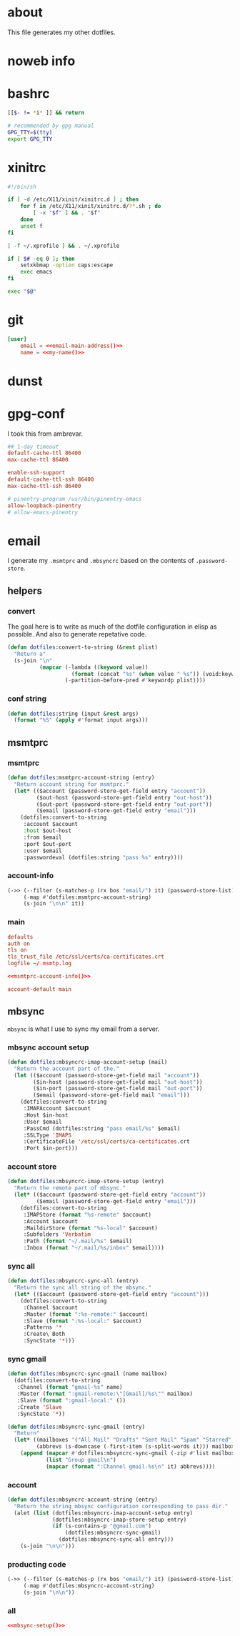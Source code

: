 * about
:PROPERTIES:
:ID:       bf96dec4-c43a-45c9-b5e5-65a68a892355
:END:

This file generates my other dotfiles.

* noweb info
:PROPERTIES:
:ID:       676814ba-1935-482a-ad6a-7f251c598d2e
:END:

* bashrc
:PROPERTIES:
:ID:       57c4a0d2-bafa-40ce-ae6a-68074db1a618
:END:

#+begin_src bash :tangle ~/.bashrc
[[$- != *i* ]] && return

# recommended by gpg manual
GPG_TTY=$(tty)
export GPG_TTY
#+end_src

* xinitrc
:PROPERTIES:
:ID:       e3ae25ce-76bd-4d31-b8d4-c7b430460860
:END:

#+begin_src sh :tangle ~/.xinitrc
#!/bin/sh

if [ -d /etc/X11/xinit/xinitrc.d ] ; then
	for f in /etc/X11/xinit/xinitrc.d/?*.sh ; do
		[ -x "$f" ] && . "$f"
	done
	unset f
fi

[ -f ~/.xprofile ] && . ~/.xprofile

if [ $# -eq 0 ]; then
    setxkbmap -option caps:escape
    exec emacs
fi

exec "$@"
#+end_src

* git
:PROPERTIES:
:ID:       520ce874-e7af-4ae7-8ac8-b2a91490aa99
:END:

#+begin_src conf :tangle no
[user]
	email = <<email-main-address()>>
	name = <<my-name()>>
#+end_src

* dunst
:PROPERTIES:
:ID:       65be56f1-48e8-40c1-9542-0732977ebe12
:END:

* gpg-conf
:PROPERTIES:
:ID:       25bb9597-94d0-44af-8da0-86b9505d1491
:END:

I took this from ambrevar.

#+begin_src conf :tangle ~/.gnupg/gpg-agent.conf
## 1-day timeout
default-cache-ttl 86400
max-cache-ttl 86400

enable-ssh-support
default-cache-ttl-ssh 86400
max-cache-ttl-ssh 86400

# pinentry-program /usr/bin/pinentry-emacs
allow-loopback-pinentry
# allow-emacs-pinentry
#+end_src

* email

I generate my =.msmtprc= and =.mbsyncrc= based on the contents of
=.password-store=.

:PROPERTIES:
:ID:       121f6bc5-23ed-465f-90c5-9d11db715ff6
:END:
** helpers
:PROPERTIES:
:ID:       04332f62-7554-477d-a6a3-d6f5a93317aa
:END:

*** convert
:PROPERTIES:
:ID:       67ecf9f7-8c43-4538-b581-d3a363ff8eec
:END:

The goal here is to write as much of the dotfile configuration in elisp as
possible. And also to generate repetative code.

#+begin_src emacs-lisp :tangle no
(defun dotfiles:convert-to-string (&rest plist)
  "Return a"
  (s-join "\n"
          (mapcar (-lambda ((keyword value))
                    (format (concat "%s" (when value " %s")) (void:keyword-name keyword) value))
                  (-partition-before-pred #'keywordp plist))))
#+end_src

*** conf string
:PROPERTIES:
:ID:       f4933510-0f19-4ce0-82cf-d215b670e188
:END:

#+begin_src emacs-lisp :tangle no
(defun dotfiles:string (input &rest args)
  (format "%S" (apply #'format input args)))
#+end_src

** msmtprc
:PROPERTIES:
:ID:       1747ff3c-0fa4-4cb9-9b80-324bc0877dfb
:END:

*** msmtprc
:PROPERTIES:
:ID:       7f888dc8-1c41-478c-accd-6a038a96ec3c
:END:

#+begin_src emacs-lisp :tangle no
(defun dotfiles:msmtprc-account-string (entry)
  "Return account string for msmtprc."
  (let* (($account (password-store-get-field entry "account"))
         ($out-host (password-store-get-field entry "out-host"))
         ($out-port (password-store-get-field entry "out-port"))
         ($email (password-store-get-field entry "email")))
    (dotfiles:convert-to-string
     :account $account
     :host $out-host
     :from $email
     :port $out-port
     :user $email
     :passwordeval (dotfiles:string "pass %s" entry))))
#+end_src

*** account-info
:PROPERTIES:
:ID:       82d845cb-685b-4f64-a194-99e840561c98
:END:

#+name: msmtprc-account-info
#+begin_src emacs-lisp :tangle no
(->> (--filter (s-matches-p (rx bos "email/") it) (password-store-list))
     (-map #'dotfiles:msmtprc-account-string)
     (s-join "\n\n" it))
#+end_src

*** main
:PROPERTIES:
:ID:       537fb697-f84c-46d7-80ac-0745ec3bddb1
:END:

#+begin_src conf :noweb tangle :tangle ~/.msmtprc
defaults
auth on
tls on
tls_trust_file /etc/ssl/certs/ca-certificates.crt
logfile ~/.msmtp.log

<<msmtprc-account-info()>>

account-default main
#+end_src

** mbsync
:PROPERTIES:
:ID:       3d5d4928-f61b-4492-afd9-2f90c9d737c4
:END:

=mbsync= is what I use to sync my email from a server.

*** mbsync account setup
:PROPERTIES:
:ID:       1e503ace-8af6-46a1-9ec0-62cef1372adf
:END:

#+begin_src emacs-lisp :tangle no
(defun dotfiles:mbsyncrc-imap-account-setup (mail)
  "Return the account part of the."
  (let (($account (password-store-get-field mail "account"))
        ($in-host (password-store-get-field mail "out-host"))
        ($in-port (password-store-get-field mail "out-port"))
        ($email (password-store-get-field mail "email")))
    (dotfiles:convert-to-string
     :IMAPAccount $account
     :Host $in-host
     :User $email
     :PassCmd (dotfiles:string "pass email/%s" $email)
     :SSLType 'IMAPS
     :CertificateFile '/etc/ssl/certs/ca-certificates.crt
     :Port $in-port)))
#+end_src

*** account store
:PROPERTIES:
:ID:       946e1645-c0e9-4f31-97bc-a54a4936d7b3
:END:

#+begin_src emacs-lisp :tangle no
(defun dotfiles:mbsyncrc-imap-store-setup (entry)
  "Return the remote part of mbsync."
  (let* (($account (password-store-get-field entry "account"))
         ($email (password-store-get-field entry "email")))
    (dotfiles:convert-to-string
     :IMAPStore (format "%s-remote" $account)
     :Account $account
     :MaildirStore (format "%s-local" $account)
     :Subfolders 'Verbatim
     :Path (format "~/.mail/%s" $email)
     :Inbox (format "~/.mail/%s/inbox" $email))))
#+end_src

*** sync all
:PROPERTIES:
:ID:       55d49037-2d10-4890-a0ff-e1ff2b512373
:END:

#+begin_src emacs-lisp :tangle no
(defun dotfiles:mbsyncrc-sync-all (entry)
  "Return the sync all string of the mbsync."
  (let* (($account (password-store-get-field entry "account")))
    (dotfiles:convert-to-string
     :Channel $account
     :Master (format ":%s-remote:" $account)
     :Slave (format ":%s-local:" $account)
     :Patterns '*
     :Create\ Both
     :SyncState '*)))
#+end_src

*** sync gmail
:PROPERTIES:
:ID:       39b9d98f-223e-46f4-a136-a79292d96617
:END:

#+begin_src emacs-lisp :tangle no
(defun dotfiles:mbsyncrc-sync-gmail (name mailbox)
  (dotfiles:convert-to-string
   :Channel (format "gmail-%s" name)
   :Master (format ":gmail-remote:\"[Gmail]/%s\"" mailbox)
   :Slave (format ":gmail-local:" ())
   :Create 'Slave
   :SyncState '*))

(defun dotfiles:mbsyncrc-sync-gmail (entry)
  "Return"
  (let* ((mailboxes '("All Mail" "Drafts" "Sent Mail" "Spam" "Starred" "Trash"))
         (abbrevs (s-downcase (-first-item (s-split-words it))) mailboxes))
    (append (mapcar #'dotfiles:mbsyncrc-sync-gmail (-zip #'list mailboxes abbrevs))
            (list "Group gmail\n")
            (mapcar (format ":Channel gmail-%s\n" it) abbrevs))))
#+end_src

*** account
:PROPERTIES:
:ID:       20962e17-ddae-465f-9123-ae8918539c6a
:END:

#+begin_src emacs-lisp :tangle no
(defun dotfiles:mbsyncrc-account-string (entry)
  "Return the string mbsync configuration corresponding to pass dir."
  (alet (list (dotfiles:mbsyncrc-imap-account-setup entry)
              (dotfiles:mbsyncrc-imap-store-setup entry)
              (if (s-contains-p "@gmail.com")
                  (dotfiles:mbsyncrc-sync-gmail)
                (dotfiles:mbsyncrc-sync-all entry)))
    (s-join "\n\n")))
#+end_src

*** producting code
:PROPERTIES:
:ID:       0cc68149-cf83-429e-a54b-1416565cd6ed
:END:

#+name:mbsync-setup
#+begin_src emacs-lisp :tangle no
(->> (--filter (s-matches-p (rx bos "email/") it) (password-store-list))
     (-map #'dotfiles:mbsyncrc-account-string)
     (s-join "\n\n"))
#+end_src

*** all
:PROPERTIES:
:ID:       3f5d8401-2090-45d8-928d-c8aa7eee32a7
:END:

#+begin_src conf :noweb tangle :tangle ~/.mbsyncrc
<<mbsync-setup()>>
#+end_src
